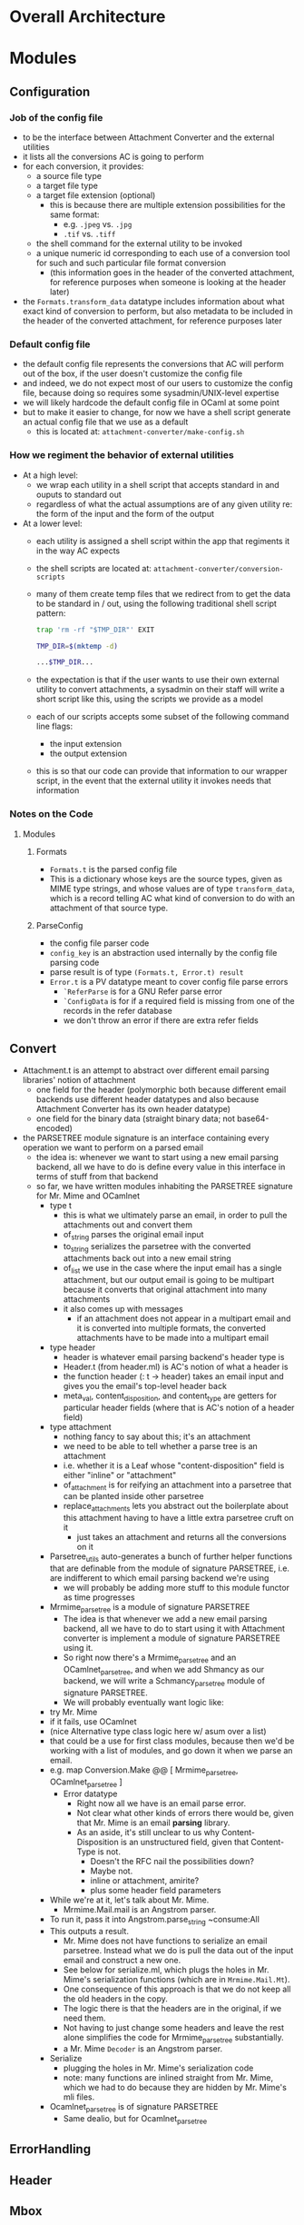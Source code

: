 * Overall Architecture

* Modules

** Configuration
*** Job of the config file
+ to be the interface between Attachment Converter and the external
  utilities
+ it lists all the conversions AC is going to perform
+ for each conversion, it provides:
  + a source file type 
  + a target file type 
  + a target file extension (optional)
    + this is because there are multiple extension possibilities for
      the same format:
      + e.g. =.jpeg= vs. =.jpg=
      + =.tif= vs. =.tiff=
  + the shell command for the external utility to be invoked
  + a unique numeric id corresponding to each use of a conversion tool
    for such and such particular file format conversion
    + (this information goes in the header of the converted
      attachment, for reference purposes when someone is looking at
      the header later)
+ the =Formats.transform_data= datatype includes information about
  what exact kind of conversion to perform, but also metadata to be
  included in the header of the converted attachment, for reference
  purposes later
*** Default config file
+ the default config file represents the conversions that AC will
  perform out of the box, if the user doesn't customize the config
  file
+ and indeed, we do not expect most of our users to customize the
  config file, because doing so requires some sysadmin/UNIX-level
  expertise
+ we will likely hardcode the default config file in OCaml at some
  point
+ but to make it easier to change, for now we have a shell script
  generate an actual config file that we use as a default
  + this is located at:
    =attachment-converter/make-config.sh=
*** How we regiment the behavior of external utilities
+ At a high level:
  + we wrap each utility in a shell script that accepts standard in
    and ouputs to standard out
  + regardless of what the actual assumptions are of any given utility
    re: the form of the input and the form of the output
+ At a lower level:
  + each utility is assigned a shell script within the app that
    regiments it in the way AC expects
  + the shell scripts are located at:
    =attachment-converter/conversion-scripts=
  + many of them create temp files that we redirect from to get the
    data to be standard in / out, using the following traditional
    shell script pattern:
    #+begin_src bash
      trap 'rm -rf "$TMP_DIR"' EXIT

      TMP_DIR=$(mktemp -d)

      ...$TMP_DIR...
    #+end_src
  + the expectation is that if the user wants to use their own
    external utility to convert attachments, a sysadmin on their staff
    will write a short script like this, using the scripts we provide
    as a model
  + each of our scripts accepts some subset of the following command
    line flags:
    + the input extension
    + the output extension
  + this is so that our code can provide that information to our
    wrapper script, in the event that the external utility it invokes
    needs that information
*** Notes on the Code
**** Modules
***** Formats
+ =Formats.t= is the parsed config file
+ This is a dictionary whose keys are the source types, given as MIME
  type strings, and whose values are of type =transform_data=, which
  is a record telling AC what kind of conversion to do with an
  attachment of that source type.
***** ParseConfig
+ the config file parser code
+ =config_key= is an abstraction used internally by the config file
  parsing code
+ parse result is of type =(Formats.t, Error.t) result=
+ =Error.t= is a PV datatype meant to cover config file parse errors
  + =`ReferParse= is for a GNU Refer parse error
  + =`ConfigData= is for if a required field is missing from one of
    the records in the refer database
  + we don't throw an error if there are extra refer fields
** Convert
+ Attachment.t is an attempt to abstract over different email parsing
  libraries' notion of attachment
  + one field for the header (polymorphic both because different email
    backends use different header datatypes and also because
    Attachment Converter has its own header datatype)
  + one field for the binary data (straight binary data; not
    base64-encoded)
+ the PARSETREE module signature is an interface containing every
  operation we want to perform on a parsed email
  + the idea is: whenever we want to start using a new email parsing
    backend, all we have to do is define every value in this interface
    in terms of stuff from that backend
  + so far, we have written modules inhabiting the PARSETREE signature
    for Mr. Mime and OCamlnet
    + type t
      + this is what we ultimately parse an email, in order to pull
        the attachments out and convert them
      + of_string parses the original email input
      + to_string serializes the parsetree with the converted
        attachments back out into a new email string
      + of_list we use in the case where the input email has a single
        attachment, but our output email is going to be multipart
        because it converts that original attachment into many
        attachments
      + it also comes up with messages
        + if an attachment does not appear in a multipart email and it
          is converted into multiple formats, the converted
          attachments have to be made into a multipart email
    + type header
      + header is whatever email parsing backend's header type is
      + Header.t (from header.ml) is AC's notion of what a header is
      + the function header (: t -> header) takes an email input and
        gives you the email's top-level header back
      + meta_val, content_disposition, and content_type are getters
        for particular header fields (where that is AC's notion of a
        header field)
    + type attachment
      + nothing fancy to say about this; it's an attachment
      + we need to be able to tell whether a parse tree is an
        attachment
      + i.e. whether it is a Leaf whose "content-disposition" field is
        either "inline" or "attachment"
      + of_attachment is for reifying an attachment into a parsetree
        that can be planted inside other parsetree
      + replace_attachments lets you abstract out the boilerplate
        about this attachment having to have a little extra parsetree
        cruft on it
        + just takes an attachment and returns all the conversions on
          it
    + Parsetree_utils auto-generates a bunch of further helper
      functions that are definable from the module of signature
      PARSETREE, i.e. are indifferent to which email parsing backend
      we're using
      + we will probably be adding more stuff to this module functor
        as time progresses
    + Mrmime_parsetree is a module of signature PARSETREE
      + The idea is that whenever we add a new email parsing backend,
        all we have to do to start using it with Attachment converter
        is implement a module of signature PARSETREE using it.
      + So right now there's a Mrmime_parsetree and an
        OCamlnet_parsetree, and when we add Shmancy as our backend, we
        will write a Schmancy_parsetree module of signature PARSETREE.
      + We will probably eventually want logic like:
	+ try Mr. Mime
	+ if it fails, use OCamlnet
	+ (nice Alternative type class logic here w/ asum over a list)
	+ that could be a use for first class modules, because then
          we'd be working with a list of modules, and go down it when
          we parse an email.
	+ e.g. map Conversion.Make @@ [ Mrmime_parsetree,
	                                OCamlnet_parsetree ]
      + Error datatype
        + Right now all we have is an email parse error.
        + Not clear what other kinds of errors there would be, given
          that Mr. Mime is an email *parsing* library.
        + As an aside, it's still unclear to us why
          Content-Disposition is an unstructured field, given that
          Content-Type is not.
          + Doesn't the RFC nail the possibilities down?
          + Maybe not.
          + inline or attachment, amirite?
          + plus some header field parameters
    + While we're at it, let's talk about Mr. Mime.
      + Mrmime.Mail.mail is an Angstrom parser.
	+ To run it, pass it into Angstrom.parse_string ~consume:All
	+ This outputs a result.
      + Mr. Mime does not have functions to serialize an email
        parsetree.  Instead what we do is pull the data out of the
        input email and construct a new one.
      + See below for serialize.ml, which plugs the holes in
        Mr. Mime's serialization functions (which are in
        =Mrmime.Mail.Mt=).
      + One consequence of this approach is that we do not keep all
        the old headers in the copy.
      + The logic there is that the headers are in the original, if we
        need them.
      + Not having to just change some headers and leave the rest
        alone simplifies the code for Mrmime_parsetree substantially.
      + a Mr. Mime =Decoder= is an Angstrom parser.
    + Serialize
      + plugging the holes in Mr. Mime's serialization code
      + note: many functions are inlined straight from Mr. Mime, which
        we had to do because they are hidden by Mr. Mime's mli files.
    + Ocamlnet_parsetree is of signature PARSETREE
      + Same dealio, but for Ocamlnet_parsetree

** ErrorHandling
** Header
** Mbox
** Report
** Serialize
** Skeleton
** Utils

